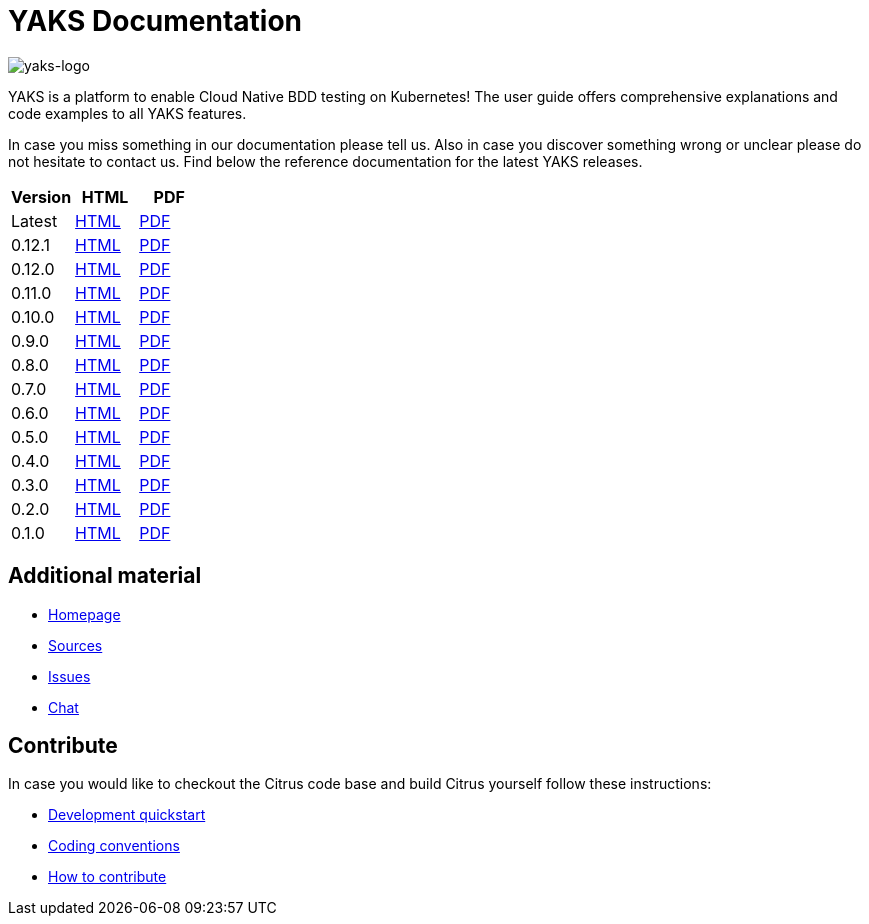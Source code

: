 = YAKS Documentation
:docinfo1:
:imagesdir: reference/html/images

image::yaks-logo.png[yaks-logo]

YAKS is a platform to enable Cloud Native BDD testing on Kubernetes! The user guide offers comprehensive explanations and
code examples to all YAKS features.

In case you miss something in our documentation please tell us. Also in case you discover something wrong or unclear please do not
hesitate to contact us. Find below the reference documentation for the latest YAKS releases.

[cols="<,<,<"]
|===
|Version |HTML |PDF

|Latest	|link:/yaks/reference/html/index.html[HTML] |link:/yaks/reference/pdf/yaks-reference.pdf[PDF]
|0.12.1	|link:/yaks/reference/0.12.1/html/index.html[HTML] |link:/yaks/reference/0.12.1/pdf/yaks-reference-0.12.1.pdf[PDF]
|0.12.0	|link:/yaks/reference/0.12.0/html/index.html[HTML] |link:/yaks/reference/0.12.0/pdf/yaks-reference-0.12.0.pdf[PDF]
|0.11.0	|link:/yaks/reference/0.11.0/html/index.html[HTML] |link:/yaks/reference/0.11.0/pdf/yaks-reference-0.11.0.pdf[PDF]
|0.10.0	|link:/yaks/reference/0.10.0/html/index.html[HTML] |link:/yaks/reference/0.10.0/pdf/yaks-reference-0.10.0.pdf[PDF]
|0.9.0	|link:/yaks/reference/0.9.0/html/index.html[HTML] |link:/yaks/reference/0.9.0/pdf/yaks-reference-0.9.0.pdf[PDF]
|0.8.0	|link:/yaks/reference/0.8.0/html/index.html[HTML] |link:/yaks/reference/0.8.0/pdf/yaks-reference-0.8.0.pdf[PDF]
|0.7.0	|link:/yaks/reference/0.7.0/html/index.html[HTML] |link:/yaks/reference/0.7.0/pdf/yaks-reference-0.7.0.pdf[PDF]
|0.6.0	|link:/yaks/reference/0.6.0/html/index.html[HTML] |link:/yaks/reference/0.6.0/pdf/yaks-reference-0.6.0.pdf[PDF]
|0.5.0	|link:/yaks/reference/0.5.0/html/index.html[HTML] |link:/yaks/reference/0.5.0/pdf/yaks-reference-0.5.0.pdf[PDF]
|0.4.0	|link:/yaks/reference/0.4.0/html/index.html[HTML] |link:/yaks/reference/0.4.0/pdf/yaks-reference-0.4.0.pdf[PDF]
|0.3.0	|link:/yaks/reference/0.3.0/html/index.html[HTML] |link:/yaks/reference/0.3.0/pdf/yaks-reference-0.3.0.pdf[PDF]
|0.2.0	|link:/yaks/reference/0.2.0/html/index.html[HTML] |link:/yaks/reference/0.2.0/pdf/yaks-reference-0.2.0.pdf[PDF]
|0.1.0	|link:/yaks/reference/0.1.0/html/index.html[HTML] |link:/yaks/reference/0.1.0/pdf/yaks-reference-0.1.0.pdf[PDF]
|===

== Additional material

* link:https://citrusframework.org/[Homepage]
* link:https://github.com/citrusframework/yaks[Sources]
* link:https://github.com/citrusframework/yaks/issues[Issues]
* link:https://citrusframework.zulipchat.com/[Chat]

== Contribute

In case you would like to checkout the Citrus code base and build Citrus yourself follow these instructions:

* link:https://citrusframework.org/docs/development[Development quickstart]
* link:https://citrusframework.org/docs/conventions[Coding conventions]
* link:https://citrusframework.org/docs/contribute[How to contribute]

